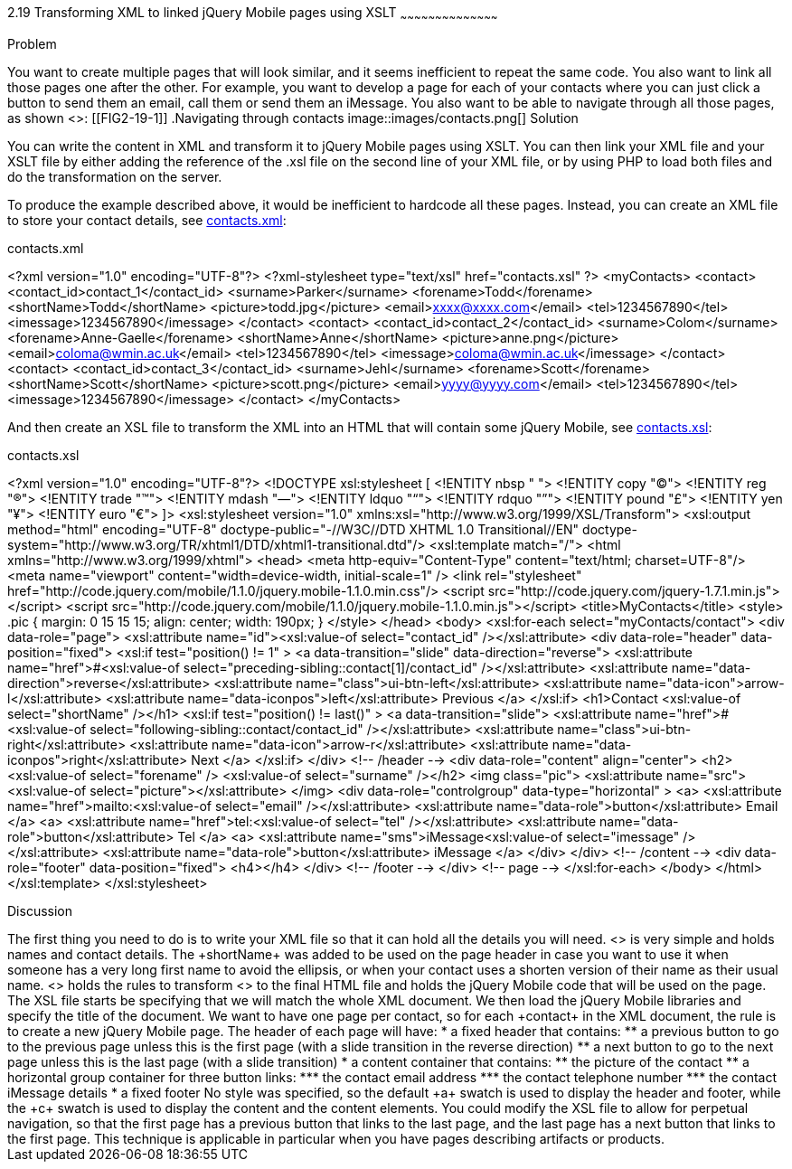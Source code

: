 ////
XML 2 JQM using XSLT

Author: Anne-Gaelle Colom <coloma@westminster.ac.uk>

TODO: Complete discussion
////

2.19 Transforming XML to linked jQuery Mobile pages using XSLT
~~~~~~~~~~~~~~~~~~~~~~~~~~~~~~~~~~~~~~~~~~

Problem
++++++++++++++++++++++++++++++++++++++++++++
You want to create multiple pages that will look similar, and it seems inefficient to repeat the same code. You also want to link all those pages one after the other.

For example, you want to develop a page for each of your contacts where you can just click a button to send them an email, call them or send them an iMessage. You also want to be able to navigate through all those pages, as shown <<FIG2-19-1>>:
[[FIG2-19-1]]
.Navigating through contacts
image::images/contacts.png[]

Solution
++++++++++++++++++++++++++++++++++++++++++++
You can write the content in XML and transform it to jQuery Mobile pages using XSLT. You can then link your XML file and your XSLT file by either adding the reference of the +.xsl+ file on the second line of your XML file, or by using PHP to load both files and do the transformation on the server.

To produce the example described above, it would be inefficient to hardcode all these pages. Instead, you can create an XML file to store your contact details, see <<EX2-19-1>>:

[[EX2-19-1]]
.contacts.xml
<?xml version="1.0" encoding="UTF-8"?>
<?xml-stylesheet type="text/xsl" href="contacts.xsl" ?>
<myContacts>
  <contact>
    <contact_id>contact_1</contact_id>
    <surname>Parker</surname>
    <forename>Todd</forename>
    <shortName>Todd</shortName>
    <picture>todd.jpg</picture>
    <email>xxxx@xxxx.com</email>
    <tel>1234567890</tel>
    <imessage>1234567890</imessage>
  </contact>
  <contact>
    <contact_id>contact_2</contact_id>
    <surname>Colom</surname>
    <forename>Anne-Gaelle</forename>
    <shortName>Anne</shortName>
    <picture>anne.png</picture>
    <email>coloma@wmin.ac.uk</email>
    <tel>1234567890</tel>
    <imessage>coloma@wmin.ac.uk</imessage>
  </contact>
  <contact>
    <contact_id>contact_3</contact_id>
    <surname>Jehl</surname>
    <forename>Scott</forename>
    <shortName>Scott</shortName>
    <picture>scott.png</picture>
    <email>yyyy@yyyy.com</email>
    <tel>1234567890</tel>
    <imessage>1234567890</imessage>
  </contact>
</myContacts>

And then create an XSL file to transform the XML into an HTML that will contain some jQuery Mobile, see <<EX2-19-2>>:

[[EX2-19-2]]
.contacts.xsl
<?xml version="1.0" encoding="UTF-8"?>
<!DOCTYPE xsl:stylesheet  [
  <!ENTITY nbsp   "&#160;">
  <!ENTITY copy   "&#169;">
  <!ENTITY reg    "&#174;">
  <!ENTITY trade  "&#8482;">
  <!ENTITY mdash  "&#8212;">
  <!ENTITY ldquo  "&#8220;">
  <!ENTITY rdquo  "&#8221;"> 
  <!ENTITY pound  "&#163;">
  <!ENTITY yen    "&#165;">
  <!ENTITY euro   "&#8364;">
]>
<xsl:stylesheet version="1.0" xmlns:xsl="http://www.w3.org/1999/XSL/Transform">
  <xsl:output method="html" encoding="UTF-8" doctype-public="-//W3C//DTD XHTML 1.0 Transitional//EN" doctype-system="http://www.w3.org/TR/xhtml1/DTD/xhtml1-transitional.dtd"/>
  <xsl:template match="/">
    <html xmlns="http://www.w3.org/1999/xhtml">
      <head>
        <meta http-equiv="Content-Type" content="text/html; charset=UTF-8"/>
        <meta name="viewport" content="width=device-width, initial-scale=1" /> 
        <link rel="stylesheet" href="http://code.jquery.com/mobile/1.1.0/jquery.mobile-1.1.0.min.css"/>
        <script src="http://code.jquery.com/jquery-1.7.1.min.js"></script>
        <script src="http://code.jquery.com/mobile/1.1.0/jquery.mobile-1.1.0.min.js"></script>
        <title>MyContacts</title>
        <style>
          .pic {
            margin: 0 15 15 15;
            align: center;
            width: 190px;
          }
        </style>
      </head>    
      <body>
        <xsl:for-each select="myContacts/contact">
          <div data-role="page">
            <xsl:attribute name="id"><xsl:value-of select="contact_id" /></xsl:attribute>
            <div data-role="header" data-position="fixed">
              <xsl:if test="position() != 1" >
                <a data-transition="slide" data-direction="reverse">
                  <xsl:attribute name="href">#<xsl:value-of select="preceding-sibling::contact[1]/contact_id" /></xsl:attribute>
                  <xsl:attribute name="data-direction">reverse</xsl:attribute>
                  <xsl:attribute name="class">ui-btn-left</xsl:attribute>
                  <xsl:attribute name="data-icon">arrow-l</xsl:attribute>
                  <xsl:attribute name="data-iconpos">left</xsl:attribute>
                  Previous
                </a>
              </xsl:if>
              <h1>Contact <xsl:value-of select="shortName" /></h1>
              <xsl:if test="position() != last()" >
                <a data-transition="slide">
                  <xsl:attribute name="href">#<xsl:value-of select="following-sibling::contact/contact_id" /></xsl:attribute>
                  <xsl:attribute name="class">ui-btn-right</xsl:attribute>
                  <xsl:attribute name="data-icon">arrow-r</xsl:attribute>
                  <xsl:attribute name="data-iconpos">right</xsl:attribute>
                  Next
                </a>
              </xsl:if>
            </div> <!-- /header -->
            <div data-role="content" align="center">
              <h2><xsl:value-of select="forename" />&nbsp;<xsl:value-of select="surname" /></h2>
              <img class="pic">
                <xsl:attribute name="src"><xsl:value-of select="picture"></xsl:attribute> 
              </img>
              <div data-role="controlgroup" data-type="horizontal" >
                <a>
                  <xsl:attribute name="href">mailto:<xsl:value-of select="email" /></xsl:attribute>
                  <xsl:attribute name="data-role">button</xsl:attribute>
                  Email
                </a>
                <a>
                  <xsl:attribute name="href">tel:<xsl:value-of select="tel" /></xsl:attribute>
                  <xsl:attribute name="data-role">button</xsl:attribute>
                  Tel
                </a>
                <a>
                  <xsl:attribute name="sms">iMessage<xsl:value-of select="imessage" /></xsl:attribute>
                  <xsl:attribute name="data-role">button</xsl:attribute>
                  iMessage
                </a>
              </div>               
            </div> <!-- /content -->
            <div data-role="footer" data-position="fixed">
              <h4></h4>
            </div> <!-- /footer -->
          </div> <!-- page -->
        </xsl:for-each>
      </body>
    </html>
  </xsl:template>
</xsl:stylesheet>

Discussion
++++++++++++++++++++++++++++++++++++++++++++
The first thing you need to do is to write your XML file so that it can hold all the details you will need. <<EX2-19-1>> is very simple and holds names and contact details. The +shortName+ was added to be used on the page header in case you want to use it when someone has a very long first name to avoid the ellipsis, or when your contact uses a shorten version of their name as their usual name. 

<<EX2-19-2>> holds the rules to transform <<EX2-19-1>> to the final HTML file and holds the jQuery Mobile code that will be used on the page. 
The XSL file starts be specifying that we will match the whole XML document. We then load the jQuery Mobile libraries and specify the title of the document.
We want to have one page per contact, so for each +contact+ in the XML document, the rule is to create a new jQuery Mobile page. The header of each page will have:
* a fixed header that contains:
** a previous button to go to the previous page unless this is the first page (with a slide transition in the reverse direction)
** a next button to go to the next page unless this is the last page (with a slide transition)
* a content container that contains:
** the picture of the contact
** a horizontal group container for three button links:
*** the contact email address
*** the contact telephone number
*** the contact iMessage details
* a fixed footer

No style was specified, so the default +a+ swatch is used to display the header and footer, while the +c+ swatch is used to display the content and the content elements. 

You could modify the XSL file to allow for perpetual navigation, so that the first page has a previous button that links to the last page, and the last page has a next button that links to the first page. 

This technique is applicable in particular when you have pages describing artifacts or products.    
